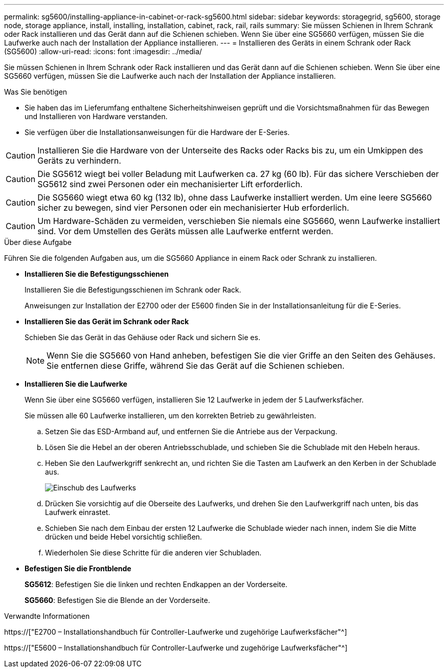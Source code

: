 ---
permalink: sg5600/installing-appliance-in-cabinet-or-rack-sg5600.html 
sidebar: sidebar 
keywords: storagegrid, sg5600, storage node, storage appliance, install, installing, installation, cabinet, rack, rail, rails 
summary: Sie müssen Schienen in Ihrem Schrank oder Rack installieren und das Gerät dann auf die Schienen schieben. Wenn Sie über eine SG5660 verfügen, müssen Sie die Laufwerke auch nach der Installation der Appliance installieren. 
---
= Installieren des Geräts in einem Schrank oder Rack (SG5600)
:allow-uri-read: 
:icons: font
:imagesdir: ../media/


[role="lead"]
Sie müssen Schienen in Ihrem Schrank oder Rack installieren und das Gerät dann auf die Schienen schieben. Wenn Sie über eine SG5660 verfügen, müssen Sie die Laufwerke auch nach der Installation der Appliance installieren.

.Was Sie benötigen
* Sie haben das im Lieferumfang enthaltene Sicherheitshinweisen geprüft und die Vorsichtsmaßnahmen für das Bewegen und Installieren von Hardware verstanden.
* Sie verfügen über die Installationsanweisungen für die Hardware der E-Series.



CAUTION: Installieren Sie die Hardware von der Unterseite des Racks oder Racks bis zu, um ein Umkippen des Geräts zu verhindern.


CAUTION: Die SG5612 wiegt bei voller Beladung mit Laufwerken ca. 27 kg (60 lb). Für das sichere Verschieben der SG5612 sind zwei Personen oder ein mechanisierter Lift erforderlich.


CAUTION: Die SG5660 wiegt etwa 60 kg (132 lb), ohne dass Laufwerke installiert werden. Um eine leere SG5660 sicher zu bewegen, sind vier Personen oder ein mechanisierter Hub erforderlich.


CAUTION: Um Hardware-Schäden zu vermeiden, verschieben Sie niemals eine SG5660, wenn Laufwerke installiert sind. Vor dem Umstellen des Geräts müssen alle Laufwerke entfernt werden.

.Über diese Aufgabe
Führen Sie die folgenden Aufgaben aus, um die SG5660 Appliance in einem Rack oder Schrank zu installieren.

* *Installieren Sie die Befestigungsschienen*
+
Installieren Sie die Befestigungsschienen im Schrank oder Rack.

+
Anweisungen zur Installation der E2700 oder der E5600 finden Sie in der Installationsanleitung für die E-Series.

* *Installieren Sie das Gerät im Schrank oder Rack*
+
Schieben Sie das Gerät in das Gehäuse oder Rack und sichern Sie es.

+

NOTE: Wenn Sie die SG5660 von Hand anheben, befestigen Sie die vier Griffe an den Seiten des Gehäuses. Sie entfernen diese Griffe, während Sie das Gerät auf die Schienen schieben.

* *Installieren Sie die Laufwerke*
+
Wenn Sie über eine SG5660 verfügen, installieren Sie 12 Laufwerke in jedem der 5 Laufwerksfächer.

+
Sie müssen alle 60 Laufwerke installieren, um den korrekten Betrieb zu gewährleisten.

+
.. Setzen Sie das ESD-Armband auf, und entfernen Sie die Antriebe aus der Verpackung.
.. Lösen Sie die Hebel an der oberen Antriebsschublade, und schieben Sie die Schublade mit den Hebeln heraus.
.. Heben Sie den Laufwerkgriff senkrecht an, und richten Sie die Tasten am Laufwerk an den Kerben in der Schublade aus.
+
image::../media/appliance_drive_insertion.gif[Einschub des Laufwerks]

.. Drücken Sie vorsichtig auf die Oberseite des Laufwerks, und drehen Sie den Laufwerkgriff nach unten, bis das Laufwerk einrastet.
.. Schieben Sie nach dem Einbau der ersten 12 Laufwerke die Schublade wieder nach innen, indem Sie die Mitte drücken und beide Hebel vorsichtig schließen.
.. Wiederholen Sie diese Schritte für die anderen vier Schubladen.


* *Befestigen Sie die Frontblende*
+
*SG5612*: Befestigen Sie die linken und rechten Endkappen an der Vorderseite.

+
*SG5660*: Befestigen Sie die Blende an der Vorderseite.



.Verwandte Informationen
https://["E2700 – Installationshandbuch für Controller-Laufwerke und zugehörige Laufwerksfächer"^]

https://["E5600 – Installationshandbuch für Controller-Laufwerke und zugehörige Laufwerksfächer"^]
